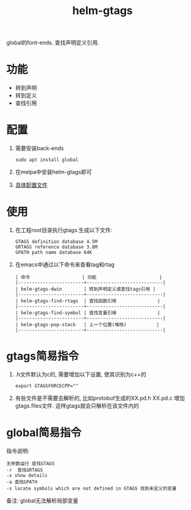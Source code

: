 #+BEGIN_COMMENT
| 名称       | 简述         | 取值               | 备注                 |
|------------+--------------+--------------------+----------------------|
| TITLE      | 标题         |                    |                      |
|------------+--------------+--------------------+----------------------|
| LAYOUT     | hexo排版模式 | post               |                      |
|------------+--------------+--------------------+----------------------|
| CATEGORIES | 分类仓库     | IDE, gnu, protocal |                      |
|            |              | system, tool       |                      |
|------------+--------------+--------------------+----------------------|
| TAGS       | 标签         |                    | gnu仓库的要打gun标签 |
|------------+--------------+--------------------+----------------------|
#+END_COMMENT

#+TITLE: helm-gtags
#+LAYOUT: post
#+CATEGORIES: gnu
#+TAGS: gnu,emacs,IDE, helm gtags

global的font-ends.
查找声明定义引用.

#+HTML: <!-- more -->
* 功能
  - 转到声明
  - 转到定义
  - 查找引用
* 配置
  1. 需要安装back-ends
     #+BEGIN_EXAMPLE
     sudo apt install global
     #+END_EXAMPLE
  2. 在melpa中安装helm-gtags即可
  3. [[file:init-helm-gtags.el][具体配置文件]]

* 使用
  1. 在工程root目录执行gtags.生成以下文件:
     #+BEGIN_EXAMPLE
     GTAGS definition database 4.5M
     GRTAGS reference database 3.8M
     GPATH path name database 64K
     #+END_EXAMPLE
  2. 在emacs中通过以下命令来查看tag和rtag
     #+BEGIN_EXAMPLE
     | 命令                   | 功能                       |
     |------------------------+----------------------------|
     | helm-gtags-dwin        | 转到声明定义或查找tags引用 |
     |------------------------+----------------------------|
     | helm-gtags-find-rtags  | 查找函数引用               |
     |------------------------+----------------------------|
     | helm-gtags-find-symbol | 查找变量引用               |
     |------------------------+----------------------------|
     | helm-gtags-pop-stack   | 上一个位置(堆栈)           |
     |------------------------+----------------------------|
     #+END_EXAMPLE
  
* gtags简易指令
  1. .h文件默认为c的, 需要增加以下设置, 使其识别为c++的
     #+BEGIN_EXAMPLE
     export GTAGSFORCECPP=""
     #+END_EXAMPLE
  2. 有些文件是不需要去解析的, 比如protobuf生成的XX.pd.h XX.pd.c
     增加gtags.files文件. 这样gtags就会只解析在该文件内的


* global简易指令
  指令说明:
  #+BEGIN_EXAMPLE
  无参数运行 查找GTAGS
  -r  查找GRTAGS
  -x show details
  -a 查找GPATH
  -s locate symbols which are not defined in GTAGS 找到未定义的变量
  #+END_EXAMPLE

  备注:
  global无法解析局部变量
